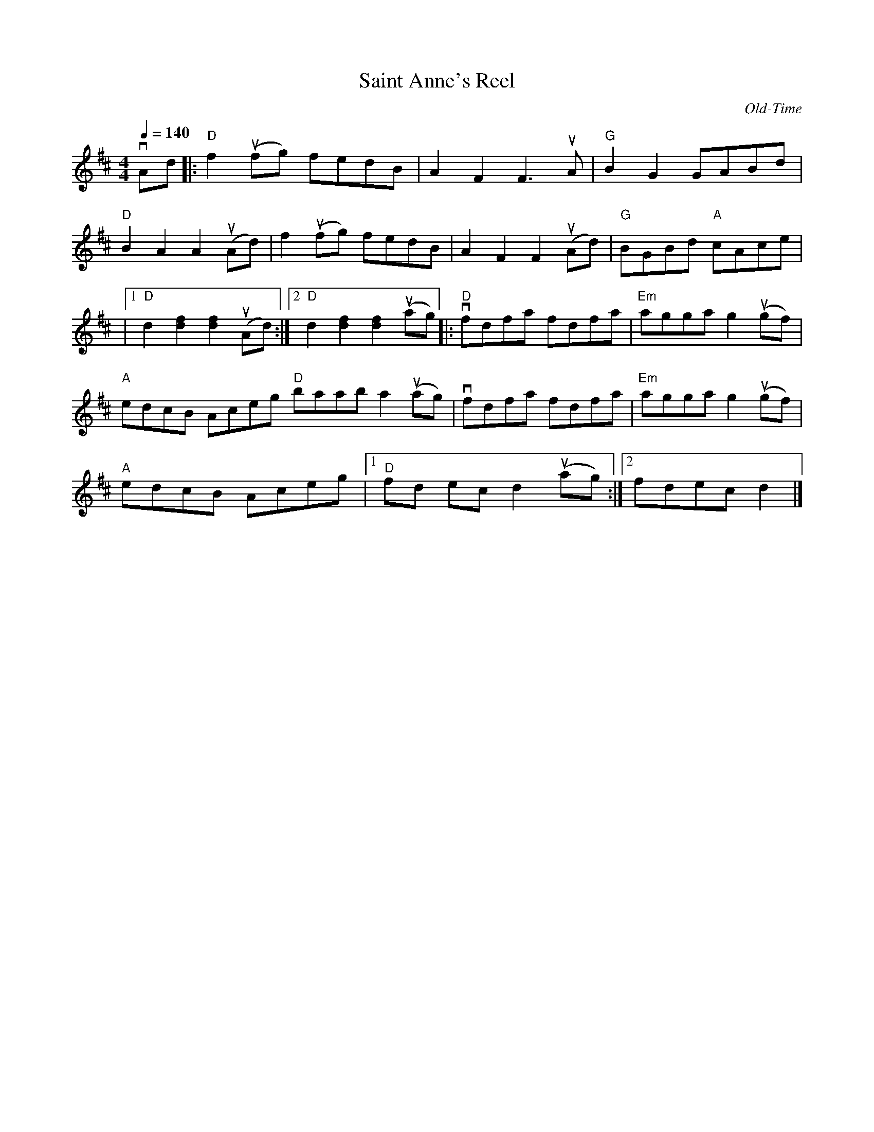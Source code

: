 X:103
T:Saint Anne's Reel
C:Old-Time
M:4/4
K:D
Q:1/4=140
L:1/8
vAd |: "D" f2 (ufg) fedB | A2 F2 F3 uA | "G" B2 G2 GABd |
"D" B2 A2 A2 u(Ad) | f2 u(fg) fedB | A2 F2 F2 u(Ad) | "G" BGBd "A" cAce |
|1 "D" d2 [d2f2] [d2f2] u(Ad) :|2 "D" d2 [d2f2] [d2f2] u(ag) |: "D" vfdfa fdfa | "Em" agga g2 u(gf) |
"A" edcB Aceg "D" baab a2 u(ag) | vfdfa fdfa | "Em" agga g2 u(gf) |
"A" edcB Aceg |1 "D" fd ec d2 u(ag) :|2 fdec d2 |]
% For Mary Beth Sloat,  2016 Jun 4 concert
